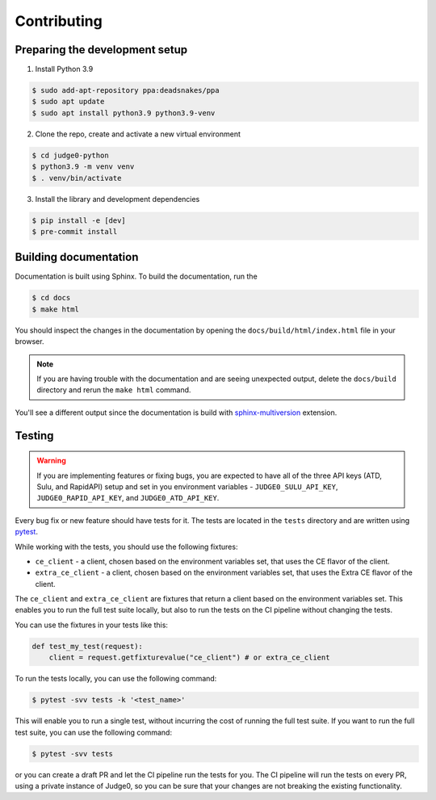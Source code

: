 Contributing
============

Preparing the development setup
-------------------------------

1. Install Python 3.9

.. code-block:: console

    $ sudo add-apt-repository ppa:deadsnakes/ppa
    $ sudo apt update
    $ sudo apt install python3.9 python3.9-venv

2. Clone the repo, create and activate a new virtual environment

.. code-block:: console

    $ cd judge0-python
    $ python3.9 -m venv venv
    $ . venv/bin/activate

3. Install the library and development dependencies

.. code-block:: console

    $ pip install -e [dev]
    $ pre-commit install

Building documentation
----------------------

Documentation is built using Sphinx. To build the documentation, run the

.. code-block:: console

    $ cd docs
    $ make html

You should inspect the changes in the documentation by opening the
``docs/build/html/index.html`` file in your browser.

.. note::
    If you are having trouble with the documentation and are seeing unexpected
    output, delete the ``docs/build`` directory and rerun the ``make html`` command.

You'll see a different output since the documentation is build with
`sphinx-multiversion <https://github.com/sphinx-contrib/multiversion>`_ extension.

Testing
-------

.. warning::
    If you are implementing features or fixing bugs, you are expected to have
    all of the three API keys (ATD, Sulu, and RapidAPI) setup and set in you
    environment variables - ``JUDGE0_SULU_API_KEY``, ``JUDGE0_RAPID_API_KEY``,
    and ``JUDGE0_ATD_API_KEY``.

Every bug fix or new feature should have tests for it. The tests are located in
the ``tests`` directory and are written using `pytest <https://docs.pytest.org/en/stable/>`_.

While working with the tests, you should use the following fixtures:

* ``ce_client`` - a client, chosen based on the environment variables set, that uses the CE flavor of the client.
* ``extra_ce_client`` - a client, chosen based on the environment variables set, that uses the Extra CE flavor of the client.

The ``ce_client`` and ``extra_ce_client`` are fixtures that
return a client based on the environment variables set. This enables you to
run the full test suite locally, but also to run the tests on the CI pipeline
without changing the tests.

You can use the fixtures in your tests like this:

.. code-block:: python

    def test_my_test(request):
        client = request.getfixturevalue("ce_client") # or extra_ce_client

To run the tests locally, you can use the following command:

.. code-block:: console

    $ pytest -svv tests -k '<test_name>'

This will enable you to run a single test, without incurring the cost of
running the full test suite. If you want to run the full test suite, you can
use the following command:

.. code-block:: console

    $ pytest -svv tests

or you can create a draft PR and let the CI pipeline run the tests for you.
The CI pipeline will run the tests on every PR, using a private instance
of Judge0, so you can be sure that your changes are not breaking the existing
functionality.
